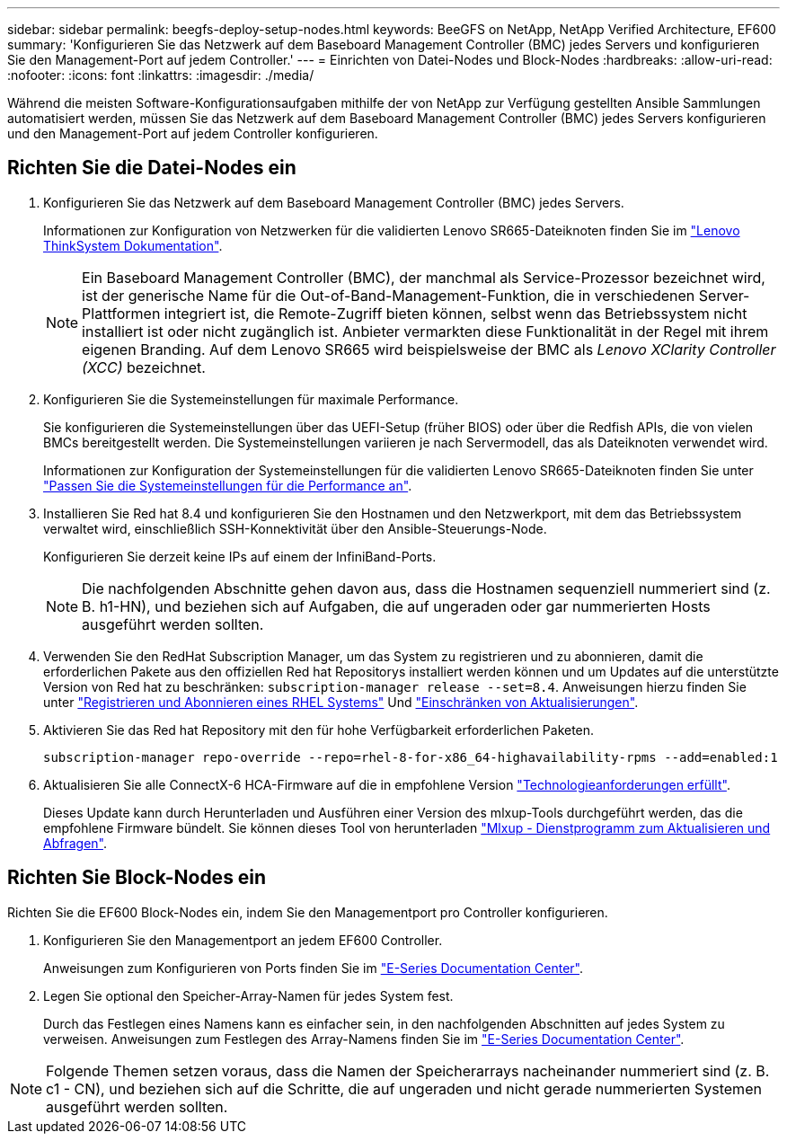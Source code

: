 ---
sidebar: sidebar 
permalink: beegfs-deploy-setup-nodes.html 
keywords: BeeGFS on NetApp, NetApp Verified Architecture, EF600 
summary: 'Konfigurieren Sie das Netzwerk auf dem Baseboard Management Controller (BMC) jedes Servers und konfigurieren Sie den Management-Port auf jedem Controller.' 
---
= Einrichten von Datei-Nodes und Block-Nodes
:hardbreaks:
:allow-uri-read: 
:nofooter: 
:icons: font
:linkattrs: 
:imagesdir: ./media/


[role="lead"]
Während die meisten Software-Konfigurationsaufgaben mithilfe der von NetApp zur Verfügung gestellten Ansible Sammlungen automatisiert werden, müssen Sie das Netzwerk auf dem Baseboard Management Controller (BMC) jedes Servers konfigurieren und den Management-Port auf jedem Controller konfigurieren.



== Richten Sie die Datei-Nodes ein

. Konfigurieren Sie das Netzwerk auf dem Baseboard Management Controller (BMC) jedes Servers.
+
Informationen zur Konfiguration von Netzwerken für die validierten Lenovo SR665-Dateiknoten finden Sie im https://thinksystem.lenovofiles.com/help/index.jsp?topic=%2F7D2W%2Fset_the_network_connection.html["Lenovo ThinkSystem Dokumentation"^].

+

NOTE: Ein Baseboard Management Controller (BMC), der manchmal als Service-Prozessor bezeichnet wird, ist der generische Name für die Out-of-Band-Management-Funktion, die in verschiedenen Server-Plattformen integriert ist, die Remote-Zugriff bieten können, selbst wenn das Betriebssystem nicht installiert ist oder nicht zugänglich ist. Anbieter vermarkten diese Funktionalität in der Regel mit ihrem eigenen Branding. Auf dem Lenovo SR665 wird beispielsweise der BMC als _Lenovo XClarity Controller (XCC)_ bezeichnet.

. Konfigurieren Sie die Systemeinstellungen für maximale Performance.
+
Sie konfigurieren die Systemeinstellungen über das UEFI-Setup (früher BIOS) oder über die Redfish APIs, die von vielen BMCs bereitgestellt werden. Die Systemeinstellungen variieren je nach Servermodell, das als Dateiknoten verwendet wird.

+
Informationen zur Konfiguration der Systemeinstellungen für die validierten Lenovo SR665-Dateiknoten finden Sie unter link:beegfs-deploy-file-node-tuning.html["Passen Sie die Systemeinstellungen für die Performance an"].

. Installieren Sie Red hat 8.4 und konfigurieren Sie den Hostnamen und den Netzwerkport, mit dem das Betriebssystem verwaltet wird, einschließlich SSH-Konnektivität über den Ansible-Steuerungs-Node.
+
Konfigurieren Sie derzeit keine IPs auf einem der InfiniBand-Ports.

+

NOTE: Die nachfolgenden Abschnitte gehen davon aus, dass die Hostnamen sequenziell nummeriert sind (z. B. h1-HN), und beziehen sich auf Aufgaben, die auf ungeraden oder gar nummerierten Hosts ausgeführt werden sollten.

. Verwenden Sie den RedHat Subscription Manager, um das System zu registrieren und zu abonnieren, damit die erforderlichen Pakete aus den offiziellen Red hat Repositorys installiert werden können und um Updates auf die unterstützte Version von Red hat zu beschränken: `subscription-manager release --set=8.4`. Anweisungen hierzu finden Sie unter https://access.redhat.com/solutions/253273["Registrieren und Abonnieren eines RHEL Systems"^] Und  https://access.redhat.com/solutions/2761031["Einschränken von Aktualisierungen"^].
. Aktivieren Sie das Red hat Repository mit den für hohe Verfügbarkeit erforderlichen Paketen.
+
....
subscription-manager repo-override --repo=rhel-8-for-x86_64-highavailability-rpms --add=enabled:1
....
. Aktualisieren Sie alle ConnectX-6 HCA-Firmware auf die in empfohlene Version link:beegfs-technology-requirements.html["Technologieanforderungen erfüllt"].
+
Dieses Update kann durch Herunterladen und Ausführen einer Version des mlxup-Tools durchgeführt werden, das die empfohlene Firmware bündelt. Sie können dieses Tool von herunterladen https://www.mellanox.com/support/firmware/mlxup-mft["Mlxup - Dienstprogramm zum Aktualisieren und Abfragen"^].





== Richten Sie Block-Nodes ein

Richten Sie die EF600 Block-Nodes ein, indem Sie den Managementport pro Controller konfigurieren.

. Konfigurieren Sie den Managementport an jedem EF600 Controller.
+
Anweisungen zum Konfigurieren von Ports finden Sie im https://docs.netapp.com/us-en/e-series/maintenance-ef600/hpp-overview-supertask-concept.html["E-Series Documentation Center"^].

. Legen Sie optional den Speicher-Array-Namen für jedes System fest.
+
Durch das Festlegen eines Namens kann es einfacher sein, in den nachfolgenden Abschnitten auf jedes System zu verweisen. Anweisungen zum Festlegen des Array-Namens finden Sie im https://docs.netapp.com/us-en/e-series/maintenance-ef600/hpp-overview-supertask-concept.html["E-Series Documentation Center"^].




NOTE: Folgende Themen setzen voraus, dass die Namen der Speicherarrays nacheinander nummeriert sind (z. B. c1 - CN), und beziehen sich auf die Schritte, die auf ungeraden und nicht gerade nummerierten Systemen ausgeführt werden sollten.

